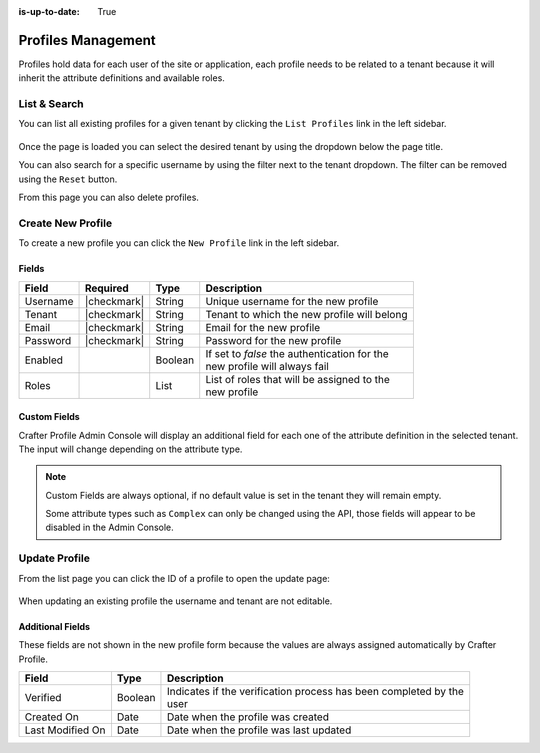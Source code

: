 :is-up-to-date: True

.. _profile-admin-profiles:

===================
Profiles Management
===================

Profiles hold data for each user of the site or application, each profile needs to be related to
a tenant because it will inherit the attribute definitions and available roles.

-------------
List & Search
-------------

You can list all existing profiles for a given tenant by clicking the ``List Profiles`` link in the
left sidebar.

.. figure:: /_static/images/profile-admin/profiles-list.webp
  :align: center
  :alt: Crafter Profile admin profiles list

Once the page is loaded you can select the desired tenant by using the dropdown below
the page title.

You can also search for a specific username by using the filter next to the tenant dropdown. The
filter can be removed using the ``Reset`` button.

From this page you can also delete profiles.

------------------
Create New Profile
------------------

To create a new profile you can click the ``New Profile`` link in the left sidebar.

.. figure:: /_static/images/profile-admin/profiles-new.webp
  :align: center
  :alt: Crafter Profile admin new profiles

^^^^^^
Fields
^^^^^^

+-----------------------+-------------+---------+------------------------------------------------+
| Field                 | Required    | Type    |  Description                                   |
+=======================+=============+=========+================================================+
| Username              | |checkmark| | String  || Unique username for the new profile           |
+-----------------------+-------------+---------+------------------------------------------------+
| Tenant                | |checkmark| | String  || Tenant to which the new profile will belong   |
+-----------------------+-------------+---------+------------------------------------------------+
| Email                 | |checkmark| | String  || Email for the new profile                     |
+-----------------------+-------------+---------+------------------------------------------------+
| Password              | |checkmark| | String  || Password for the new profile                  |
+-----------------------+-------------+---------+------------------------------------------------+
| Enabled               |             | Boolean || If set to `false` the authentication for the  |
|                       |             |         || new profile will always fail                  |
+-----------------------+-------------+---------+------------------------------------------------+
| Roles                 |             | List    || List of roles that will be assigned to the    |
|                       |             |         || new profile                                   |
+-----------------------+-------------+---------+------------------------------------------------+

^^^^^^^^^^^^^
Custom Fields
^^^^^^^^^^^^^

Crafter Profile Admin Console will display an additional field for each one of the attribute
definition in the selected tenant. The input will change depending on the attribute type.

.. NOTE::
  Custom Fields are always optional, if no default value is set in the tenant they will remain empty.
  
  Some attribute types such as ``Complex`` can only be changed using the API, those fields will
  appear to be disabled in the Admin Console.

--------------
Update Profile
--------------

From the list page you can click the ID of a profile to open the update page:

.. figure:: /_static/images/profile-admin/profiles-update.webp
  :align: center
  :alt: Crafter Profile admin update profiles

When updating an existing profile the username and tenant are not editable.

^^^^^^^^^^^^^^^^^
Additional Fields
^^^^^^^^^^^^^^^^^

These fields are not shown in the new profile form because the values are always assigned
automatically by Crafter Profile.

+------------------+---------+-------------------------------------------------------------------+
| Field            | Type    |  Description                                                      |
+==================+=========+===================================================================+
| Verified         | Boolean || Indicates if the verification process has been completed by the  |
|                  |         || user                                                             |
+------------------+---------+-------------------------------------------------------------------+
| Created On       | Date    || Date when the profile was created                                |
+------------------+---------+-------------------------------------------------------------------+
| Last Modified On | Date    || Date when the profile was last updated                           |
+------------------+---------+-------------------------------------------------------------------+
